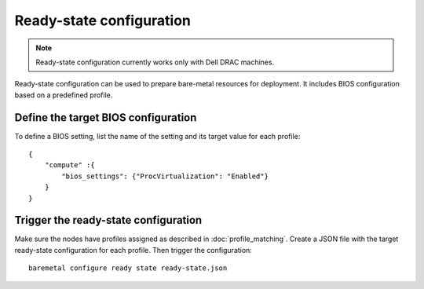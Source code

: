 Ready-state configuration
=========================

.. note:: Ready-state configuration currently works only with Dell DRAC
          machines.

Ready-state configuration can be used to prepare bare-metal resources for
deployment. It includes BIOS configuration based on a predefined profile.


Define the target BIOS configuration
------------------------------------

To define a BIOS setting, list the name of the setting and its target
value for each profile::

    {
        "compute" :{
            "bios_settings": {"ProcVirtualization": "Enabled"}
        }
    }


Trigger the ready-state configuration
-------------------------------------

Make sure the nodes have profiles assigned as described in
:doc:`profile_matching`. Create a JSON file with the target ready-state
configuration for each profile. Then trigger the configuration::

    baremetal configure ready state ready-state.json
